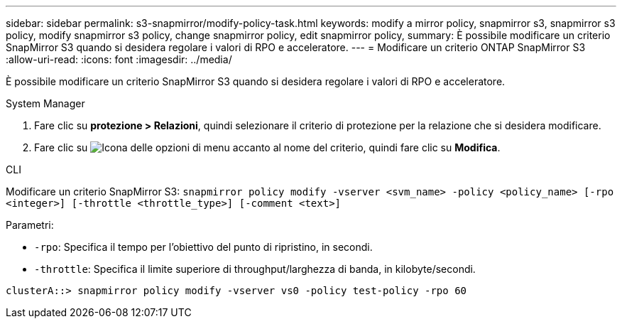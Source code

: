 ---
sidebar: sidebar 
permalink: s3-snapmirror/modify-policy-task.html 
keywords: modify a mirror policy, snapmirror s3, snapmirror s3 policy, modify snapmirror s3 policy, change snapmirror policy, edit snapmirror policy, 
summary: È possibile modificare un criterio SnapMirror S3 quando si desidera regolare i valori di RPO e acceleratore. 
---
= Modificare un criterio ONTAP SnapMirror S3
:allow-uri-read: 
:icons: font
:imagesdir: ../media/


[role="lead"]
È possibile modificare un criterio SnapMirror S3 quando si desidera regolare i valori di RPO e acceleratore.

[role="tabbed-block"]
====
.System Manager
--
. Fare clic su *protezione > Relazioni*, quindi selezionare il criterio di protezione per la relazione che si desidera modificare.
. Fare clic su image:icon_kabob.gif["Icona delle opzioni di menu"] accanto al nome del criterio, quindi fare clic su *Modifica*.


--
.CLI
--
Modificare un criterio SnapMirror S3: 
`snapmirror policy modify -vserver <svm_name> -policy <policy_name> [-rpo <integer>] [-throttle <throttle_type>] [-comment <text>]`

Parametri:

* `-rpo`: Specifica il tempo per l'obiettivo del punto di ripristino, in secondi.
* `-throttle`: Specifica il limite superiore di throughput/larghezza di banda, in kilobyte/secondi.


....
clusterA::> snapmirror policy modify -vserver vs0 -policy test-policy -rpo 60
....
--
====